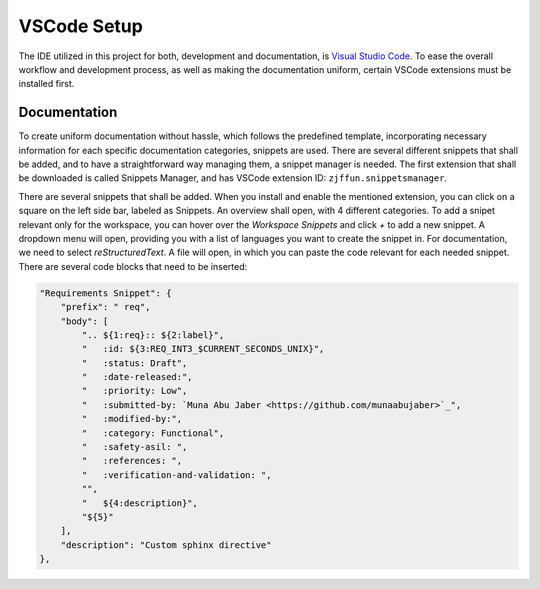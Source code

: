 ============
VSCode Setup
============

The IDE utilized in this project for both, development and documentation, is `Visual Studio Code <https://code.visualstudio.com/>`_. To ease the overall workflow and development process, as well as making the documentation uniform, certain VSCode extensions must be installed first.

Documentation
-------------

To create uniform documentation without hassle, which follows the predefined template, incorporating necessary information for each specific documentation categories, snippets are used. There are several different snippets that shall be added, and to have a straightforward way managing them, a snippet manager is needed. The first extension that shall be downloaded is called Snippets Manager, and has VSCode extension ID: ``zjffun.snippetsmanager``.

There are several snippets that shall be added. When you install and enable the mentioned extension, you can click on a square on the left side bar, labeled as Snippets. An overview shall open, with 4 different categories. To add a snipet relevant only for the workspace, you can hover over the `Workspace Snippets` and click `+` to add a new snippet. A dropdown menu will open, providing you with a list of languages you want to create the snippet in. For documentation, we need to select `reStructuredText`. A file will open, in which you can paste the code relevant for each needed snippet. There are several code blocks that need to be inserted:

.. code-block:: json

        "Requirements Snippet": {
            "prefix": " req",
            "body": [
                ".. ${1:req}:: ${2:label}",
                "   :id: ${3:REQ_INT3_$CURRENT_SECONDS_UNIX}",
                "   :status: Draft",
                "   :date-released:",
                "   :priority: Low",
                "   :submitted-by: `Muna Abu Jaber <https://github.com/munaabujaber>`_",
                "   :modified-by:",
                "   :category: Functional",
                "   :safety-asil: ",
                "   :references: ",
                "   :verification-and-validation: ",
                "",
                "   ${4:description}",
                "${5}"
            ],
            "description": "Custom sphinx directive"
        },

.. req:: label
   :id: REQ_INT3_1718978878
   :status: Draft
   :date-released:
   :priority: Low
   :submitted-by: `Muna Abu Jaber <https://github.com/munaabujaber>`_
   :modified-by:
   :category: Functional
   :safety-asil: 
   :references: 
   :verification-and-validation: 

   description
